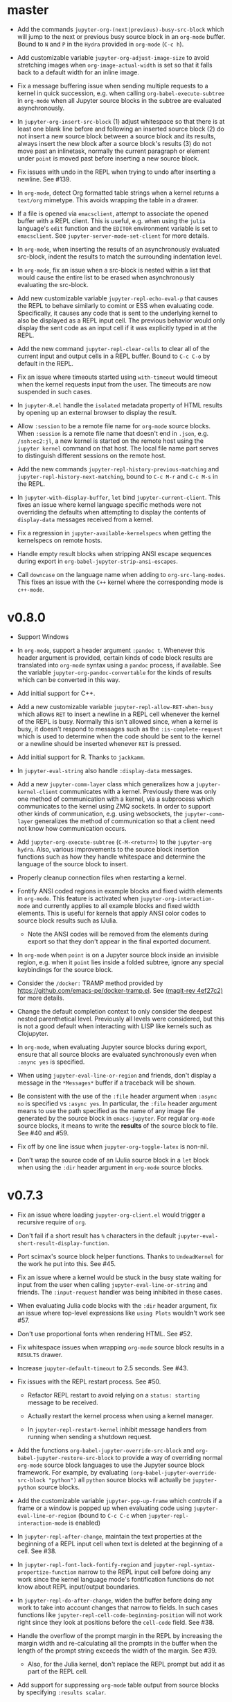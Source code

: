 * master

- Add the commands =jupyter-org-(next|previous)-busy-src-block= which will jump
  to the next or previous busy source block in an =org-mode= buffer. Bound to =N=
  and =P= in the =Hydra= provided in =org-mode= (=C-c h=).

- Add customizable variable =jupyter-org-adjust-image-size= to avoid stretching
  images when =org-image-actual-width= is set so that it falls back to a default
  width for an inline image.

- Fix a message buffering issue when sending multiple requests to a kernel in
  quick succession, e.g. when calling =org-babel-execute-subtree= in =org-mode=
  when all Jupyter source blocks in the subtree are evaluated asynchronously.

- In =jupyter-org-insert-src-block= (1) adjust whitespace so that there is at
  least one blank line before and following an inserted source block (2) do not
  insert a new source block between a source block and its results, always
  insert the new block after a source block's results (3) do not move past an
  inlinetask, normally the current paragraph or element under =point= is moved
  past before inserting a new source block.

- Fix issues with undo in the REPL when trying to undo after inserting a
  newline. See #139.

- In =org-mode=, detect Org formatted table strings when a kernel returns a
  =text/org= mimetype. This avoids wrapping the table in a drawer.

- If a file is opened via =emacsclient=, attempt to associate the opened buffer
  with a REPL client. This is useful, e.g. when using the ~julia~ language's
  ~edit~ function and the =EDITOR= environment variable is set to
  =emacsclient=. See ~jupyter-server-mode-set-client~ for more details.

- In =org-mode=, when inserting the results of an asynchronously evaluated
  src-block, indent the results to match the surrounding indentation level.

- In =org-mode=, fix an issue when a src-block is nested within a list that
  would cause the entire list to be erased when asynchronously evaluating the
  src-block.

- Add new customizable variable ~jupyter-repl-echo-eval-p~ that causes the REPL
  to behave similarly to comint or ESS when evaluating code. Specifically, it
  causes any code that is sent to the underlying kernel to also be displayed as
  a REPL input cell. The previous behavior would only display the sent code as
  an input cell if it was explicitly typed in at the REPL.

- Add the new command ~jupyter-repl-clear-cells~ to clear all of the current
  input and output cells in a REPL buffer. Bound to ~C-c C-o~ by default in the
  REPL.

- Fix an issue where timeouts started using ~with-timeout~ would timeout when
  the kernel requests input from the user. The timeouts are now suspended in
  such cases.

- In =jupyter-R.el= handle the =isolated= metadata property of HTML results by
  opening up an external browser to display the result.

- Allow =:session= to be a remote file name for =org-mode= source blocks. When
  =:session= is a remote file name that doesn't end in =.json=, e.g.
  =/ssh:ec2:jl=, a new kernel is started on the remote host using the
  =jupyter kernel= command on that host. The local file name part serves to
  distinguish different sessions on the remote host.

- Add the new commands ~jupyter-repl-history-previous-matching~ and
  ~jupyter-repl-history-next-matching~, bound to ~C-c M-r~ and ~C-c M-s~ in the
  REPL.

- In ~jupyter-with-display-buffer~, ~let~ bind ~jupyter-current-client~. This
  fixes an issue where kernel language specific methods were not overriding the
  defaults when attempting to display the contents of =display-data= messages
  received from a kernel.

- Fix a regression in ~jupyter-available-kernelspecs~ when getting the
  kernelspecs on remote hosts.

- Handle empty result blocks when stripping ANSI escape sequences during export
  in ~org-babel-jupyter-strip-ansi-escapes~.

- Call ~downcase~ on the language name when adding to ~org-src-lang-modes~.
  This fixes an issue with the ~C++~ kernel where the corresponding mode is
  ~c++-mode~.

* v0.8.0

- Support Windows

- In =org-mode=, support a header argument =:pandoc t=. Whenever this header
  argument is provided, certain kinds of code block results are translated into
  =org-mode= syntax using a =pandoc= process, if available. See the variable
  =jupyter-org-pandoc-convertable= for the kinds of results which can be
  converted in this way.

- Add initial support for C++.

- Add a new customizable variable =jupyter-repl-allow-RET-when-busy= which
  allows =RET= to insert a newline in a REPL cell whenever the kernel of the
  REPL is busy. Normally this isn't allowed since, when a kernel is busy, it
  doesn't respond to messages such as the =:is-complete-request= which
  is used to determine when the code should be sent to the kernel or a newline
  should be inserted whenever =RET= is pressed.

- Add initial support for R. Thanks to =jackkamm=.

- In =jupyter-eval-string= also handle =:display-data= messages.

- Add a new =jupyter-comm-layer= class which generalizes how a
  =jupyter-kernel-client= communicates with a kernel. Previously there was only
  one method of communication with a kernel, via a subprocess which
  communicates to the kernel using ZMQ sockets. In order to support other kinds
  of communication, e.g. using websockets, the =jupyter-comm-layer= generalizes
  the method of communication so that a client need not know how communication
  occurs.

- Add =jupyter-org-execute-subtree= (=C-M-<return>=) to the =jupyter-org=
  =hydra=. Also, various improvements to the source block insertion functions
  such as how they handle whitespace and determine the language of the source
  block to insert.

- Properly cleanup connection files when restarting a kernel.

- Fontify ANSI coded regions in example blocks and fixed width elements in
  =org-mode=. This feature is activated when =jupyter-org-interaction-mode= and
  currently applies to all example blocks and fixed width elements. This is
  useful for kernels that apply ANSI color codes to source block results such
  as IJulia.

  - Note the ANSI codes will be removed from the elements during export so that
    they don't appear in the final exported document.

- In =org-mode= when =point= is on a Jupyter source block inside an invisible
  region, e.g. when it =point= lies inside a folded subtree, ignore any special
  keybindings for the source block.

- Consider the =/docker:= TRAMP method provided by
  https://github.com/emacs-pe/docker-tramp.el. See [[orgit-rev:.::4ef27c2][(magit-rev 4ef27c2)]] for more
  details.

- Change the default completion context to only consider the deepest nested
  parenthetical level. Previously all levels were considered, but this is not a
  good default when interacting with LISP like kernels such as Clojupyter.

- In =org-mode=, when evaluating Jupyter source blocks during export, ensure
  that all source blocks are evaluated synchronously even when =:async yes= is
  specified.

- When using =jupyter-eval-line-or-region= and friends, don't display a message
  in the =*Messages*= buffer if a traceback will be shown.

- Be consistent with the use of the =:file= header argument when =:async no= is
  specified vs =:async yes=. In particular, the =:file= header argument means
  to use the path specified as the name of any image file generated by the
  source block in =emacs-jupyter=. For regular =org-mode= source blocks, it
  means to write the *results* of the source block to file. See #40 and #59.

- Fix off by one line issue when =jupyter-org-toggle-latex= is non-nil.

- Don't wrap the source code of an IJulia source block in a =let= block when
  using the =:dir= header argument in =org-mode= source blocks.

* v0.7.3

- Fix an issue where loading =jupyter-org-client.el= would trigger a recursive
  require of =org=.

- Don't fail if a short result has =%= characters in the default
  =jupyter-eval-short-result-display-function=.

- Port scimax's source block helper functions. Thanks to =UndeadKernel= for the
  work he put into this. See #45.

- Fix an issue where a kernel would be stuck in the busy state waiting for
  input from the user when calling =jupyter-eval-line-or-string= and friends.
  The =:input-request= handler was being inhibited in these cases.

- When evaluating Julia code blocks with the =:dir= header argument, fix an
  issue where top-level expressions like =using Plots= wouldn't work see #57.

- Don't use proportional fonts when rendering HTML. See #52.

- Fix whitespace issues when wrapping =org-mode= source block results in a
  =RESULTS= drawer.

- Increase =jupyter-default-timeout= to 2.5 seconds. See #43.

- Fix issues with the REPL restart process. See #50.
  - Refactor REPL restart to avoid relying on a =status: starting= message to
    be received.

  - Actually restart the kernel process when using a kernel manager.

  - In =jupyter-repl-restart-kernel= inhibit message handlers from running when
    sending a shutdown request.

- Add the functions =org-babel-jupyter-override-src-block= and
  =org-babel-jupyter-restore-src-block= to provide a way of overriding normal
  =org-mode= source block languages to use the Jupyter source block framework.
  For example, by evaluating =(org-babel-jupyter-override-src-block "python")=
  all =python= source blocks will actually be =jupyter-python= source blocks.

- Add the customizable variable =jupyter-pop-up-frame= which controls if a
  frame or a window is popped up when evaluating code using
  =jupyter-eval-line-or-region= (bound to =C-c C-c= when
  =jupyter-repl-interaction-mode= is enabled)

- In =jupyter-repl-after-change=, maintain the text properties at the beginning
  of a REPL input cell when text is deleted at the beginning of a cell. See #38.

- In =jupyter-repl-font-lock-fontify-region= and
  =jupyter-repl-syntax-propertize-function= narrow to the REPL input cell
  before doing any work since the kernel language mode's fontification
  functions do not know about REPL input/output boundaries.

- In =jupyter-repl-do-after-change=, widen the buffer before doing any work to
  take into account changes that narrow to fields. In such cases functions like
  =jupyter-repl-cell-code-beginning-position= will not work right since they
  look at positions before the =cell-code= field. See #38.

- Handle the overflow of the prompt margin in the REPL by increasing the margin
  width and re-calculating all the prompts in the buffer when the length of the
  prompt string exceeds the width of the margin. See #39.
  - Also, for the Julia kernel, don't replace the REPL prompt but add it as part of
    the REPL cell.

- Add support for suppressing =org-mode= table output from source blocks by
  specifying =:results scalar=.

- Add a new =org-mode= source block header argument =:display= which allows a
  user to control which mimetype is displayed. See #17.

- Fix an issue with undo in the REPL where the addition of continuation prompts
  for multi-line input would add extra undo information that would interfere
  with undo.

- Update =org-mode= source block result insertion to consider changes in how
  =fixed-width= and =example-block= elements and are printed to the buffer in
  =org-mode= >= 9.2. Also start testing against the latest version of
  =org-mode= in Travis.

- Handle the case of an empty =RESULTS= drawer during source block result
  insertion in the =:async yes= case.

- Add a =file= slot to a =jupyter-org-request=. Also, internally remove the
  =:file= header argument from an =org-mode= source block's parameters during
  block evaluation so that =org-mode= doesn't specially handle the =:file=
  argument as it interferes with insertion of results when =:async yes= is
  specified. Note this is currently only done for the =:async yes= case.

- In =jupyter-repl-syntax-propertize-function=, in addition to handling
  parenthesis syntax, handle string syntax. This is so that any string syntax
  characters in the output are not considered strings in the kernel's language.

- In =jupyter--display-eval-result= prefer Markdown if it is available.

* v0.7.2

- In =jupyter-handle-input-request=, be more secure when reading passwords by
  using =clear-string= after sending the message and avoiding printing
  passwords to the =*Messages*= buffer when =jupyter--debug= is non-nil.

- In =jupyter-insert-latex= remove modification-hooks from the image overlays
  so that the images are not removed from the buffer when changing the text
  properties of the underlying text.

- In =jupyter-read-expression= show the kernel language when prompting in the
  minibuffer.

- In =jupyter-repl-kill-buffer-query-function= also ask to kill the kernel.

- In =jupyter-with-display-buffer= properly advance
  =jupyter-display-buffer-marker= when contents are added to the buffer so that
  future inserts will insert at the end of the buffer. Also handle a =nil=
  RESET argument.

- Keep =:= as the start of a completion prefix for the Julia kernel to allow
  completing dictionary keys.

- Consider the state of the ioloop in the =jupyter-channel-alive-p= method of a
  =jupyter-kernel-client=. In particular, ensure the method returns nil, when
  the ioloop isn't alive.

- Change the default completion context, the context returned by
  =jupyter-code-context= with an argument of =completion=, to return all nested
  levels of parenthesis.

- In =org-babel-jupyter-setup-export=, use the kernelspecs on the system to add
  to =org-latex-minted-langs=.

- Add new hook variables =jupyter-repl-cell-{pre|post}-send-hook= that are
  called before and after sending the contents of a REPL cell to the kernel.

- In =jupyter-repl-finalize-cell= ensure that only the last cell in the REPL
  buffer is finalized by going to =point-max= before accessing a cell's
  properties. This avoids issues with modifying the properties of previously
  finalized cells.

- Integrate more with =font-lock= and =syntax-ppss= in the REPL by (1) adding a
  custom =syntax-propertize-function= (2) handle REPL mode characters in the
  Julia kernel and (3) use the kernel language syntax table when calling
  =font-lock= functions.

* v0.7.1

- Fix a bug in =jupyter-connect-repl= which would cause the REPL to think that
  the kernel wasn't alive. The issue was that the heartbeat channel was not
  exchanging messages with the kernel and the heartbeat channel is relied on to
  check for the liveness of a kernel connected to using =jupyter-connect-repl=.
  See #29.

- When using =jupyter-eval-string= (=C-c M-:=), properly use the client local
  variable, =jupyter-eval-expression-history=, as the minibuffer history.

- =jupyter-repl-restart-kernel= now prompts for a REPL client to restart if the
  =jupyter-current-client= variable is not set in the current buffer. See #28.

- Fix bug when a kernel does not respond to a shutdown request. Previously in
  such cases, the kernel process would not be forcibly killed and would stay
  alive.

- Add =org-babel-jupyter-setup-export= to integrate the exporting process with
  =emacs-jupyter=. This function is added to
  =org-export-before-processing-hook= and currently only ensures that, when
  exporting to LaTeX and the minted package is being used, the =jupyter-LANG=
  source blocks use =LANG= for their minted language.

* v0.7.0

- Remove compatibility with =ob-ipython= by going back to using a =jupyter-=
  prefix instead of a =jupy-= prefix for Jupyter src-block languages.

- Re-use windows displaying =jupyter= specific buffers instead of popping up
  new windows whenever possible, e.g. when displaying a traceback or output
  caused by evaluating code. See =jupyter-display-current-buffer-reuse-window=.

- Consider the underlying REPL client of =org-mode= Jupyter src-blocks as valid
  clients to associate a source code buffer with using
  =jupyter-repl-associate-buffer=.

- Add the customizable variable =jupyter-org-toggle-latex= which automatically
  converts latex fragment results of =org-mode= Jupyter src-blocks into images
  if non-nil.

- Add the customizable variables =jupyter-eval-short-result-max-lines= and
  =jupyter-eval-short-result-display-function= which control how to display
  evaluation results having a number of lines less than
  =jupyter-eval-short-result-max-lines=. As an example, you can set
  =jupyter-eval-short-result-display-function= to =popup-tip= from the =popup=
  package to show short results inline after evaluation.

- When =:results silent= is an argument for an =org-mode= src-block and an
  error occurs, display a link to jump to the line of the src-block which
  caused the error along with the error traceback. Note this requires that the
  underlying kernel language extend the =jupyter-org-error-location= method.

- Fix integration with =insert-for-yank= inside a REPL buffer. Previously,
  yanking text from the kill ring into the REPL buffer would interfere with
  font-lock and motion functions such as =beginning-of-line=. See [[https://github.com/dzop/emacs-jupyter/issues/14][#14]].

- Add the minor mode =jupyter-org-interaction-mode= enabled in all =org-mode=
  buffers by default. This mode enables completion in Jupyter src-blocks
  directly from the =org-mode= buffer and custom keybindings for each kernel
  language that are only enabled if =point= is inside a Jupyter src-block. You
  bind keys to commands using =jupyter-org-define-key=. Inspired by =scimax=.

- Support the =:dir= header argument of =org-mode= src-blocks. Since Jupyter
  src-blocks have a backing REPL session, the =:dir= argument only ensures that
  the REPL session is initialized in the specified directory. After the session
  is initialized, the =:dir= argument has no effect when evaluating src-blocks
  with the same underlying session. Now, the directory is changed inside the
  REPL environment before evaluation of a src-block and reset to the previous
  directory after evaluation whenever =:dir= is specified as a header argument.
  Note, this requires that the backing kernel language handles =:dir= in the
  changelist argument of =org-babel-jupyter-transform-code=. Also inspired by
  =scimax=.

- Add support for inline Jupyter src-blocks in =org-mode=.

- For Jupyter src-blocks, delete files of unreachable links from
  =org-babel-jupyter-resource-directory=. When replacing image link results of
  a src-block, e.g. by re-evaluation of the src-block, delete the corresponding
  image file if it exists in =org-babel-jupyter-resource-directory=. Once again
  inspired by =scimax=.

- Add the =jupyter-repl-traceback= face. This face is used to fontify the
  background of a traceback in the REPL buffer to distinguish it from other
  output. In addition to this face, there is also =jupyter-repl-input-prompt=
  and =jupyter-repl-output-prompt=.
* How to update this file

Examine the output of

#+NAME: changelog
#+HEADER: :var PREV_VERSION="99986e5978058cfaeb5769740524d6d1274ee187" VERSION="master"
#+BEGIN_SRC shell :results output
git log --pretty=format:"%s" ${PREV_VERSION}...${VERSION}
#+END_SRC

and filter down to the most notable changes, summarize each one. Be sure to
update the =VERSION= variables first.

#+RESULTS: changelog

* Update Version header

Update the =Version= in the header of all source files.

#+BEGIN_SRC elisp :results silent :var version="0.8.0"
(let ((re "^;; Version: \\(\\([0-9]+\\)\\.\\([0-9]+\\)\\.\\([0-9]+\\)\\)" ))
  (dolist (file (append (directory-files default-directory nil ".el$")
                        (directory-files (expand-file-name "test" default-directory) t ".el$")))
    (let* ((buf (find-buffer-visiting file))
           (kill (null buf)))
      (unless buf
        (setq buf (find-file-noselect file)))
      (with-current-buffer buf
        (save-excursion
          (save-restriction
            (widen)
            (goto-char (point-min))
            (when (re-search-forward re nil t)
              (replace-match version nil nil nil 1))
            (save-buffer)
            (when kill
              (kill-buffer))))))))
#+END_SRC

